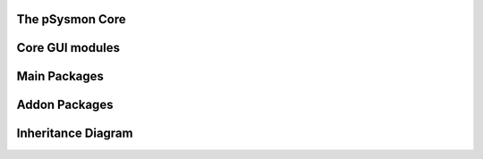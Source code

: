.. pSysmon documentation master file, created by
   sphinx-quickstart on Thu Sep 29 15:53:21 2011.
   You can adapt this file completely to your liking, but it should at least
   contain the root `toctree` directive.


The pSysmon Core
-----------------
.. autosummary::
   :toctree: autogen

   psysmon.core.base
   psysmon.core.project
   psysmon.core.packageSystem
   psysmon.core.packageNodes

   .. comment to end block

Core GUI modules
-------------------
.. autosummary::
    :toctree: autogen

    psysmon.core.gui
    psysmon.core.guiBricks
    psysmon.core.gui_project_preferences

   .. comment to end block

Main Packages
-------------------
.. autosummary::
    :toctree: autogen


    .. comment to end block


Addon Packages
-------------------
.. autosummary::
   :toctree: autogen


   .. comment to end block

Inheritance Diagram
---------------------
.. inheritance-diagram:: psysmon.core.base
.. inheritance-diagram:: psysmon.core.project
.. inheritance-diagram:: psysmon.core.packageSystem

